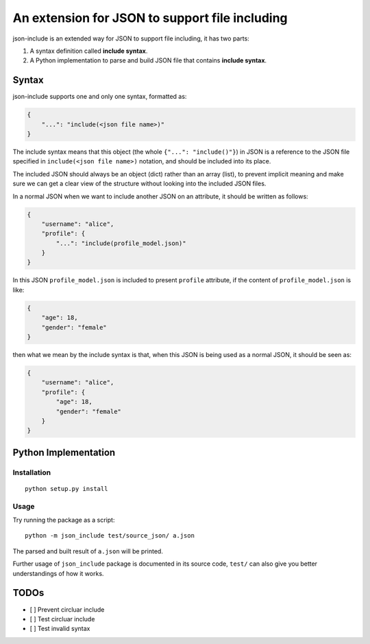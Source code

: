 An extension for JSON to support file including
===============================================

json-include is an extended way for JSON to support file including, it has two parts:

1. A syntax definition called **include syntax**.

2. A Python implementation to parse and build JSON file that contains **include syntax**.


Syntax
------

json-include supports one and only one syntax, formatted as:

.. code-block:: json

    {
        "...": "include(<json file name>)"
    }

The include syntax means that this object (the whole ``{"...": "include()"}``) in JSON
is a reference to the JSON file specified in ``include(<json file name>)`` notation,
and should be included into its place.

The included JSON should always be an object (dict) rather than an array (list),
to prevent implicit meaning and make sure we can get a clear view of the structure
without looking into the included JSON files.

In a normal JSON when we want to include another JSON on an attribute, it should
be written as follows:

.. code-block:: json

    {
        "username": "alice",
        "profile": {
            "...": "include(profile_model.json)"
        }
    }

In this JSON ``profile_model.json`` is included to present ``profile`` attribute,
if the content of ``profile_model.json`` is like:

.. code-block:: json

    {
        "age": 18,
        "gender": "female"
    }

then what we mean by the include syntax is that, when this JSON is being used
as a normal JSON, it should be seen as:

.. code-block:: json

    {
        "username": "alice",
        "profile": {
            "age": 18,
            "gender": "female"
        }
    }

Python Implementation
---------------------

Installation
~~~~~~~~~~~~

::

    python setup.py install

Usage
~~~~~

Try running the package as a script::

    python -m json_include test/source_json/ a.json

The parsed and built result of ``a.json`` will be printed.

Further usage of ``json_include`` package is documented in its source code,
``test/`` can also give you better understandings of how it works.


TODOs
-----

- [ ] Prevent circluar include
- [ ] Test circluar include
- [ ] Test invalid syntax
